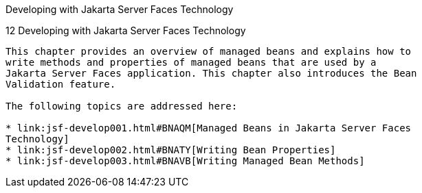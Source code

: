 Developing with Jakarta Server Faces Technology
===========================================

[[BNATX]][[developing-with-javaserver-faces-technology]]

12 Developing with Jakarta Server Faces Technology
----------------------------------------------


This chapter provides an overview of managed beans and explains how to
write methods and properties of managed beans that are used by a
Jakarta Server Faces application. This chapter also introduces the Bean
Validation feature.

The following topics are addressed here:

* link:jsf-develop001.html#BNAQM[Managed Beans in Jakarta Server Faces
Technology]
* link:jsf-develop002.html#BNATY[Writing Bean Properties]
* link:jsf-develop003.html#BNAVB[Writing Managed Bean Methods]


